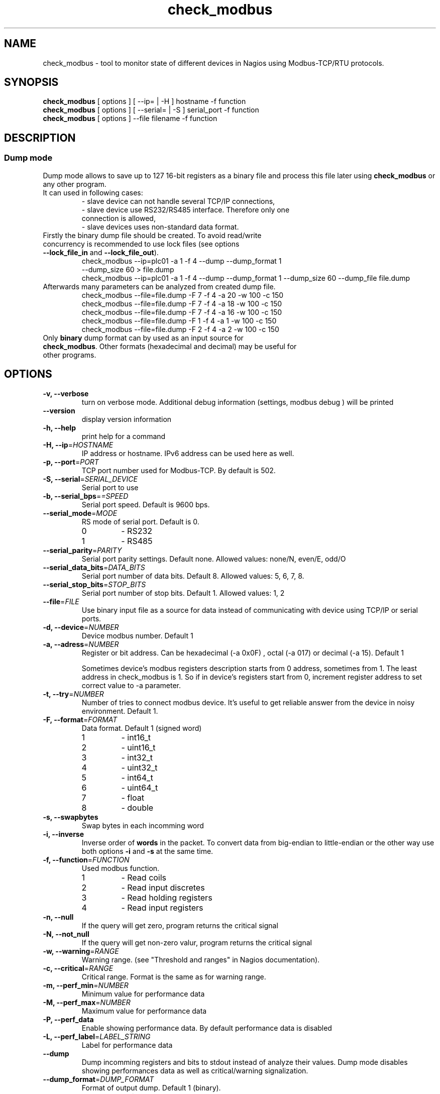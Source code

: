 .TH check_modbus 1 "Sep 2015" ""   ""
.SH NAME
check_modbus - tool to monitor state of different devices in Nagios using Modbus-TCP/RTU protocols.

.SH SYNOPSIS
.TP
\fBcheck_modbus\fR [ options ] [ \-\-ip= | \-H ] hostname \-f function
.TP
\fBcheck_modbus\fR [ options ] [ \-\-serial= | \-S ] serial_port \-f function
.TP
\fBcheck_modbus\fR [ options ] \-\-file filename \-f function
.SH DESCRIPTION
.SS Dump mode
 Dump mode allows to save up to 127 16-bit registers as a binary file and process this file later using \fBcheck_modbus\fR or any other program.
 It can used in following cases:
.RS
.TP
- slave device can not handle several TCP/IP connections,
.TP
- slave device use RS232/RS485 interface.  Therefore only one connection is allowed,
.TP
- slave devices uses non-standard data format.
.RE
.TP
Firstly the binary dump file should be created. To avoid read/write concurrency is recommended to use lock files (see options \fB--lock_file_in\fR and \fB--lock_file_out\fR).
.RS
.TP
check_modbus --ip=plc01 -a 1 -f 4 --dump --dump_format 1 --dump_size 60 > file.dump
.RE
.RS
check_modbus --ip=plc01 -a 1 -f 4 --dump --dump_format 1 --dump_size 60 --dump_file file.dump
.RE
.TP


.TP
Afterwards many parameters can be analyzed from created dump file.
.RS
.TP
.PD 0
check_modbus --file=file.dump -F 7 -f 4 -a 20 -w 100 -c 150
.TP
check_modbus --file=file.dump -F 7 -f 4 -a 18 -w 100 -c 150
.TP
check_modbus --file=file.dump -F 7 -f 4 -a 16 -w 100 -c 150
.TP
check_modbus --file=file.dump -F 1 -f 4 -a 1  -w 100 -c 150
.TP
check_modbus --file=file.dump -F 2 -f 4 -a 2  -w 100 -c 150
.RE
.PD
.TP
Only \fBbinary\fR dump format can by used as an input source for \fBcheck_modbus\fR. Other formats (hexadecimal and decimal) may be useful for other programs.
.SH OPTIONS
.TP
\fB \-v, \-\-verbose\fR
turn on verbose mode. Additional debug information (settings, modbus debug ) will be printed
.TP
.TP
\fB \-\-version\fR
display version information
.TP
\fB \-h, \-\-help\fR
print help for a command
.TP
\fB \-H, \-\-ip\fR=\fIHOSTNAME\fR
IP address or hostname. IPv6 address can be used here as well.
.TP
\fB \-p, \-\-port\fR=\fIPORT\fR
TCP port number used for Modbus-TCP. By default is 502.
.TP
\fB \-S, \-\-serial\fR=\fISERIAL_DEVICE\fR
Serial port to use
.TP
\fB \-b, \-\-serial_bps\fR=\fI=SPEED\fR
Serial port speed. Default is 9600 bps.
.TP
\fB \-\-serial_mode\fR=\fIMODE\fR
RS mode of serial port. Default is 0.
.RS
.PD 0
.TP
0
-
RS232
.TP
1
-
RS485
.RE
.PD
.TP
\fB \-\-serial_parity\fR=\fIPARITY\fR
Serial port parity settings. Default none. Allowed values: none/N, even/E, odd/O
.TP
\fB \-\-serial_data_bits\fR=\fIDATA_BITS\fR
Serial port number of data bits. Default 8. Allowed values: 5, 6, 7, 8.
.TP
\fB \-\-serial_stop_bits\fR=\fISTOP_BITS\fR
Serial port number of stop bits. Default 1. Allowed values: 1, 2
.TP
\fB \-\-file\fR=\fIFILE\fR
Use binary input file as a source for data instead of communicating with device using TCP/IP or serial ports.
.TP
\fB \-d, \-\-device\fR=\fINUMBER\fR
Device modbus number. Default 1
.TP
\fB \-a, \-\-adress\fR=\fINUMBER\fR
Register or bit address. Can be hexadecimal (-a 0x0F) , octal (-a 017) or
decimal (-a 15). Default 1

Sometimes device's modbus registers
description starts from 0 address,
sometimes from 1. The least address in check_modbus is 1. So if in
device's registers start from 0, increment register address to set
correct value to -a parameter.
.TP
\fB \-t, \-\-try\fR=\fINUMBER\fR
Number of tries to connect modbus device. It's useful to get reliable answer from the device in noisy environment. Default 1.
.TP
\fB \-F, \-\-format\fR=\fIFORMAT\fR
Data format. Default 1 (signed word)
.RS
.PD 0
.TP
1
- int16_t
.TP
2
- uint16_t
.TP
3
- int32_t
.TP
4
- uint32_t
.TP
5
- int64_t
.TP
6
- uint64_t
.TP
7
- float
.TP
8
- double
.PD
.RE
.TP
\fB \-s, \-\-swapbytes\fR
Swap bytes in each incomming word
.TP
\fB \-i, \-\-inverse\fR
Inverse order of \fBwords\fR in the packet. To convert data from big-endian to little-endian or the other way use both options \fB-i\fR and \fB-s\fR at the same time.
.TP
\fB \-f, \-\-function\fR=\fIFUNCTION\fR
Used modbus function.
.RS
.PD 0
.TP
1
- Read coils
.TP
2
- Read input discretes
.TP
3
- Read holding registers
.TP
4
- Read input registers
.PD
.RE
.TP
\fB \-n, \-\-null\fR
If the query will get zero, program returns the critical signal
.TP
\fB \-N, \-\-not_null\fR
If the query will get non-zero valur, program returns the critical signal
.TP
\fB \-w, \-\-warning\fR=\fIRANGE\fR
Warning range. (see "Threshold and ranges" in Nagios documentation).
.TP
\fB \-c, \-\-critical\fR=\fIRANGE\fR
Critical range. Format is the same as for warning range.

.TP
\fB \-m, \-\-perf_min\fR=\fINUMBER\fR
Minimum value for performance data
.TP
\fB \-M, \-\-perf_max\fR=\fINUMBER\fR
Maximum value for performance data
.TP
\fB \-P, \-\-perf_data\fR
Enable showing performance data. By default performance data is disabled
.TP
\fB \-L, \-\-perf_label\fR=\fILABEL_STRING\fR
Label for performance data
.TP
\fB \-\-dump\fR
Dump incomming registers and bits to stdout instead of analyze their values. Dump mode disables showing performances data as well as critical/warning signalization.
.TP
\fB \-\-dump_format\fR=\fIDUMP_FORMAT\fR
Format of output dump. Default 1 (binary).
.RS
.PD 0
.TP
1
- binary
.TP
2
- hexadecimal
.TP
3
- decimal
.PD
.RE

.TP
\fB \-\-dump_size\fR=\fINUMBER\fR
Number of registers (2 bytes) or bits in output dump. The dump starts
from address given by parameter \fB\-a, \-\-address\fR.
.TP
\fB \-\-dump_file\fR=\fIFILE\fR
Save dump to the file. If no dump file was specified in the dump mode,
then stdout will be used for output.
.TP
\fB \-\-lock_file_in\fR=\fIFILE\fR
Name of lock file used with input source. If the specified lock file
exists and process created it is still running, input source will not be
opened. This lock file is useful if several checks may access  input
source at the same time, but the source does not support this. For
example, serial ports can be opened by several programs simultaneously, some simple Ethernet devices can't handle
more than one request at the same time or by using dump file as input
source may exist concurrency between read and write process (see
\fB\-\-lock_file_out\fR).
.TP
\fB \-\-lock_file_out\fR=\fIFILE\fR
Name of lock file used by creating output dump file.
.TP
\fB \-\-gain\fR=\fIFLOAT\fR
Gain value. The read value can be adjusted using expression gain*value+offset (see
\fB\-\-offset\fR). This can be used to convert values with fixed
floating point to floating point format.
.TP
\fB \-\-offset\fR=\fIFLOAT\fR
Offset value. (for details see \fB\-\-gain\fR description)

.SH EXIT STATUS
Program can return the following codes:
.TP
0
- value is OK
.TP
1
- warning level
.TP
2
- critical level
.TP
3
- general error
.TP
4
- unknown error
.TP
5
- help information were returned
.TP
6
- wrong arguments
.TP
7
- connection error
.TP
8
- read error
.TP
9
- unsupported function
.TP
10
- unsupported format

.SH EXAMPLES
.TP
check_modbus --ip=192.168.1.123 -a 13 -f 4 -F 7 -w 10:123.4 -c -20:234.5
read float value from modbus address 13 using Modbus-TCP
.TP
check_modbus --ip=192.168.1.123 -a 15 -f 4 -w ~:2345 -c ~:1234
read signed integer value from modbus address 15
.TP
check_modbus --ip=plc01 --try=5 -d 2 -a 20 -f 2 -n
.TP
check_modbus --ip=plc01 -a 1 -f 4 --dump --dump_format 1 --dump_size 60 --dump_file file.dump
save 60 registers from plc01 to the file.dump in binary format. All these registers can be analyzed later off-line or even on the other machine. See next example.
.TP
check_modbus --file=file.dump -F 7 -f 4 -a 20 -c @30:150
Off-line analization of data from a dump file.
.TP
check_modbus --serial=/dev/ttyS0 -d 2 -a 7 -f 4 -n
.SH AUTHORS
.PD 0
.TP
Andrey Skvortsov <Andrej.Skvortzov@gmail.com>
.TP
Mirosław Lach    <m.github@lach.waw.pl>
.SH NOTES
Since version 0.47 is changed behavior for options -w and -c to be
compliant with standard Nagios ranges format.

All bug reports can be posted on the GitHub page https://github.com/AndreySV/check_modbus
.SH COPYRIGHT
License GPLv3+: GNU GPL version 3 or later <http://gnu.org/licenses/gpl.html>.
.br
This is free software: you are free to change and redistribute it.
There is NO WARRANTY, to the extent permitted by law.
